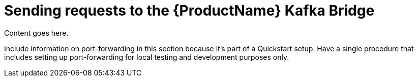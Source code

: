 // Module included in the following assemblies:
//
// assembly-using-the-kafka-bridge.adoc

[id='con-sending-requests-to-kafka-bridge-{context}']
= Sending requests to the {ProductName} Kafka Bridge

Content goes here.

Include information on port-forwarding in this section because it's part of a Quickstart setup. Have a single procedure that includes setting up port-forwarding for local testing and development purposes only.
